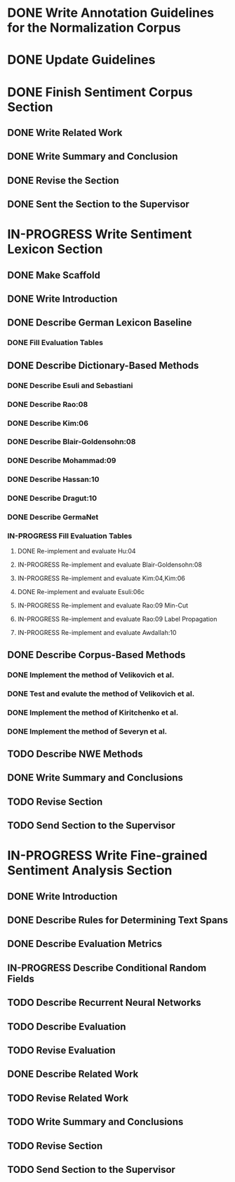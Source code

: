 * DONE Write Annotation Guidelines for the Normalization Corpus

* DONE Update Guidelines

* DONE Finish Sentiment Corpus Section
** DONE Write Related Work
   DEADLINE: <2016-05-06 Fr>
** DONE Write Summary and Conclusion
   DEADLINE: <2016-05-09 Mo>
** DONE Revise the Section
   DEADLINE: <2016-05-09 Mo>
** DONE Sent the Section to the Supervisor
   DEADLINE: <2016-05-10 Di>


* IN-PROGRESS Write Sentiment Lexicon Section
** DONE Make Scaffold
   DEADLINE: <2016-05-18 Mi>

** DONE Write Introduction

** DONE Describe German Lexicon Baseline
*** DONE Fill Evaluation Tables
    DEADLINE: <2016-05-21 Sa>

** DONE Describe Dictionary-Based Methods
*** DONE Describe Esuli and Sebastiani
    DEADLINE: <2016-06-22 Mi>
*** DONE Describe Rao:08
    DEADLINE: <2016-06-22 Mi>
*** DONE Describe Kim:06
*** DONE Describe Blair-Goldensohn:08
*** DONE Describe Mohammad:09
*** DONE Describe Hassan:10
*** DONE Describe Dragut:10
*** DONE Describe GermaNet
*** IN-PROGRESS Fill Evaluation Tables
**** DONE Re-implement and evaluate Hu:04
**** IN-PROGRESS Re-implement and evaluate Blair-Goldensohn:08
**** IN-PROGRESS Re-implement and evaluate Kim:04,Kim:06
**** DONE Re-implement and evaluate Esuli:06c
**** IN-PROGRESS Re-implement and evaluate Rao:09 Min-Cut
**** IN-PROGRESS Re-implement and evaluate Rao:09 Label Propagation
**** IN-PROGRESS Re-implement and evaluate Awdallah:10
** DONE Describe Corpus-Based Methods
*** DONE Implement the method of Velikovich et al.
*** DONE Test and evalute the method of Velikovich et al.
*** DONE Implement the method of Kiritchenko et al.
*** DONE Implement the method of Severyn et al.
** TODO Describe NWE Methods
** DONE Write Summary and Conclusions

** TODO Revise Section
** TODO Send Section to the Supervisor



* IN-PROGRESS Write Fine-grained Sentiment Analysis Section
** DONE Write Introduction
** DONE Describe Rules for Determining Text Spans
   DEADLINE: <2016-11-03 Do>
** DONE Describe Evaluation Metrics
   DEADLINE: <2016-11-04 Fr>
** IN-PROGRESS Describe Conditional Random Fields
   DEADLINE: <2016-11-11 Fr>
** TODO Describe Recurrent Neural Networks
   DEADLINE: <2016-11-18 Fr>
** TODO Describe Evaluation
** TODO Revise Evaluation
** DONE Describe Related Work
** TODO Revise Related Work
** TODO Write Summary and Conclusions
   DEADLINE: <2016-11-25 Fr>
** TODO Revise Section
   DEADLINE: <2016-11-30 Mi>
** TODO Send Section to the Supervisor
   DEADLINE: <2016-11-30 Mi>

